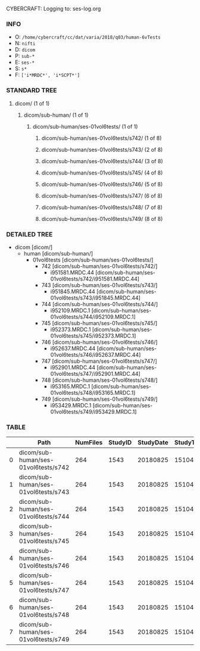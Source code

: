CYBERCRAFT: Logging to: ses-log.org
*** INFO
    - O: =/home/cybercraft/cc/dat/varia/2018/q03/human-6vTests=
    - N: =nifti=
    - D: =dicom=
    - P: =sub-*=
    - E: =ses-*=
    - S: =s*=
    - F: =['i*MRDC*', 'i*SCPT*']=
*** STANDARD TREE
****    dicom/ (1 of 1)
*****   dicom/sub-human/ (1 of 1)
******  dicom/sub-human/ses-01vol6tests/ (1 of 1)
******* dicom/sub-human/ses-01vol6tests/s742/ (1 of 8)
******* dicom/sub-human/ses-01vol6tests/s743/ (2 of 8)
******* dicom/sub-human/ses-01vol6tests/s744/ (3 of 8)
******* dicom/sub-human/ses-01vol6tests/s745/ (4 of 8)
******* dicom/sub-human/ses-01vol6tests/s746/ (5 of 8)
******* dicom/sub-human/ses-01vol6tests/s747/ (6 of 8)
******* dicom/sub-human/ses-01vol6tests/s748/ (7 of 8)
******* dicom/sub-human/ses-01vol6tests/s749/ (8 of 8)
*** DETAILED TREE
    - dicom [dicom/]
      - human [dicom/sub-human/]
        - 01vol6tests [dicom/sub-human/ses-01vol6tests/]
          - 742 [dicom/sub-human/ses-01vol6tests/s742/]
            - i951581.MRDC.44 [dicom/sub-human/ses-01vol6tests/s742/i951581.MRDC.44]
          - 743 [dicom/sub-human/ses-01vol6tests/s743/]
            - i951845.MRDC.44 [dicom/sub-human/ses-01vol6tests/s743/i951845.MRDC.44]
          - 744 [dicom/sub-human/ses-01vol6tests/s744/]
            - i952109.MRDC.1 [dicom/sub-human/ses-01vol6tests/s744/i952109.MRDC.1]
          - 745 [dicom/sub-human/ses-01vol6tests/s745/]
            - i952373.MRDC.1 [dicom/sub-human/ses-01vol6tests/s745/i952373.MRDC.1]
          - 746 [dicom/sub-human/ses-01vol6tests/s746/]
            - i952637.MRDC.44 [dicom/sub-human/ses-01vol6tests/s746/i952637.MRDC.44]
          - 747 [dicom/sub-human/ses-01vol6tests/s747/]
            - i952901.MRDC.44 [dicom/sub-human/ses-01vol6tests/s747/i952901.MRDC.44]
          - 748 [dicom/sub-human/ses-01vol6tests/s748/]
            - i953165.MRDC.1 [dicom/sub-human/ses-01vol6tests/s748/i953165.MRDC.1]
          - 749 [dicom/sub-human/ses-01vol6tests/s749/]
            - i953429.MRDC.1 [dicom/sub-human/ses-01vol6tests/s749/i953429.MRDC.1]
*** TABLE
  |    | Path                                 |   NumFiles |   StudyID |   StudyDate |   StudyTime | PatientID   | PatientName   | ProtocolName             | SeriesDescription   |   SeriesNumber |   SeriesTime |
  |----+--------------------------------------+------------+-----------+-------------+-------------+-------------+---------------+--------------------------+---------------------+----------------+--------------|
  |  0 | dicom/sub-human/ses-01vol6tests/s742 |        264 |      1543 |    20180825 |      151045 | human       |               | JN_fPrint_rfMRI_2018_08_ | fMRI_rest6vTDseq1   |              7 |       153146 |
  |  1 | dicom/sub-human/ses-01vol6tests/s743 |        264 |      1543 |    20180825 |      151045 | human       |               | JN_fPrint_rfMRI_2018_08_ | fMRI_rest6vBUseq1   |              8 |       153413 |
  |  2 | dicom/sub-human/ses-01vol6tests/s744 |        264 |      1543 |    20180825 |      151045 | human       |               | JN_fPrint_rfMRI_2018_08_ | fMRI_rest6vTDseq44  |              9 |       153646 |
  |  3 | dicom/sub-human/ses-01vol6tests/s745 |        264 |      1543 |    20180825 |      151045 | human       |               | JN_fPrint_rfMRI_2018_08_ | fMRI_rest6vBUseq44  |             10 |       153848 |
  |  4 | dicom/sub-human/ses-01vol6tests/s746 |        264 |      1543 |    20180825 |      151045 | human       |               | JN_fPrint_rfMRI_2018_08_ | fMRI_rest6vTDint1   |             11 |       154042 |
  |  5 | dicom/sub-human/ses-01vol6tests/s747 |        264 |      1543 |    20180825 |      151045 | human       |               | JN_fPrint_rfMRI_2018_08_ | fMRI_rest6vBUint1   |             13 |       154428 |
  |  6 | dicom/sub-human/ses-01vol6tests/s748 |        264 |      1543 |    20180825 |      151045 | human       |               | JN_fPrint_rfMRI_2018_08_ | fMRI_rest6vTDint44  |             14 |       154603 |
  |  7 | dicom/sub-human/ses-01vol6tests/s749 |        264 |      1543 |    20180825 |      151045 | human       |               | JN_fPrint_rfMRI_2018_08_ | fMRI_rest6vBUint44  |             15 |       154806 |
